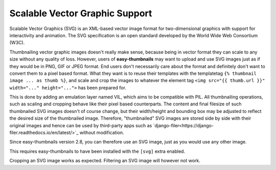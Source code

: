 ===============================
Scalable Vector Graphic Support
===============================

Scalable Vector Graphics (SVG) is an XML-based vector image format for two-dimensional graphics with support for
interactivity and animation. The SVG specification is an open standard developed by the World Wide Web Consortium (W3C).

Thumbnailing vector graphic images doesn't really make sense, because being in vector format they can scale to any size
without any quality of loss. However, users of **easy-thumbnails** may want to upload and use SVG images just as if
they would be in PNG, GIF or JPEG format. End users don't necessarily care about the format and definitely don't want
to convert them to a pixel based format. What they want is to reuse their templates with the templatetag
``{% thumbnail image ... as thumb %}``, and scale and crop the images to whatever the
element tag ``<img src="{{ thumb.url }}" width="..." height="...">`` has been prepared for.

This is done by adding an emulation layer named VIL, which aims to be compatible with PIL. All thumbnailing operations,
such as scaling and cropping behave like their pixel based counterparts. The content and final filesize of such
thumbnailed SVG images doesn't of course change, but their width/height and bounding box may be adjusted to reflect the
desired size of the thumbnailed image. Therefore, "thumbnailed" SVG images are stored side by side with their original
images and hence can be used by third-party apps such as
`django-filer<https://django-filer.readthedocs.io/en/latest/>`_ without modification.

Since easy-thumbnails version 2.8, you can therefore use an SVG image, just as you would use any other image.

This requires easy-thumbnails to have been installed with the ``[svg]`` extra enabled.

Cropping an SVG image works as expected. Filtering an SVG image will however not work.
